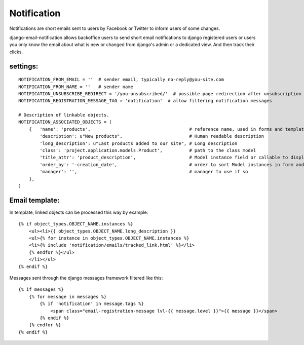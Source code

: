 ============
Notification
============

Notifications are short emails sent to users by Facebook or Twitter to inform users of some changes.

django-email-notification allows backoffice users to send short email notifications to django registered users or users you only know the email about what is new or changed from django's admin or a dedicated view. And then track their clicks.


settings:
---------
::

    NOTIFICATION_FROM_EMAIL = ''  # sender email, typically no-reply@you-site.com
    NOTIFICATION_FROM_NAME = ''   # sender name
    NOTIFICATION_UNSUBSCRIBE_REDIRECT = '/you-unsubscribed/'  # possible page redirection after unsubscription
    NOTIFICATION_REGISTRATION_MESSAGE_TAG = 'notification'  # allow filtering notification messages

    # Description of linkable objects.
    NOTIFICATION_ASSOCIATED_OBJECTS = (
        {   'name': 'products',                                     # reference name, used in forms and templates
            'description': u"New products",                         # Human readable description
            'long_description': u"Last products added to our site", # Long description
            'class': 'project.application.models.Product',          # path to the class model
            'title_attr': 'product_description',                    # Model instance field or callable to display in form
            'order_by': '-creation_date',                           # order to sort Model instances in form and email template
            'manager': '',                                          # manager to use if so
        },
    )


Email template:
---------------

In template, linked objects can be processed this way by example:
::

    {% if object_types.OBJECT_NAME.instances %}
        <ul><li>{{ object_types.OBJECT_NAME.long_description }}
        <ul>{% for instance in object_types.OBJECT_NAME.instances %}
        <li>{% include 'notification/emails/tracked_link.html' %}</li>
        {% endfor %}</ul>
        </li></ul>
    {% endif %}

Messages sent through the django messages framework filtered like this:
::

    {% if messages %}
        {% for message in messages %}
            {% if 'notification' in message.tags %}
                <span class="email-registration-message lvl-{{ message.level }}">{{ message }}</span>
            {% endif %}
        {% endfor %}
    {% endif %}
